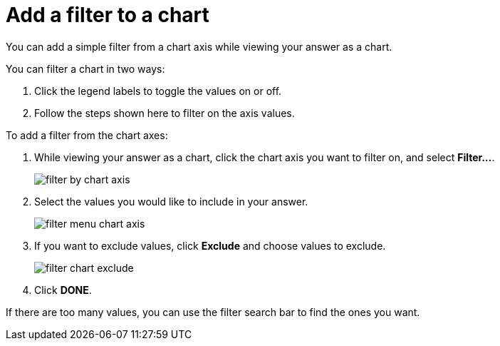 = Add a filter to a chart
:last_updated: tbd

You can add a simple filter from a chart axis while viewing your answer as a chart.

You can filter a chart in two ways:

. Click the legend labels to toggle the values on or off.
. Follow the steps shown here to filter on the axis values.

To add a filter from the chart axes:

. While viewing your answer as a chart, click the chart axis you want to filter on, and select *Filter...*.
+
image::filter_by_chart_axis.png[]

. Select the values you would like to include in your answer.
+
image::filter_menu_chart_axis.png[]

. If you want to exclude values, click *Exclude* and choose values to exclude.
+
image::filter_chart_exclude.png[]

. Click *DONE*.

If there are too many values, you can use the filter search bar to find the ones you want.
